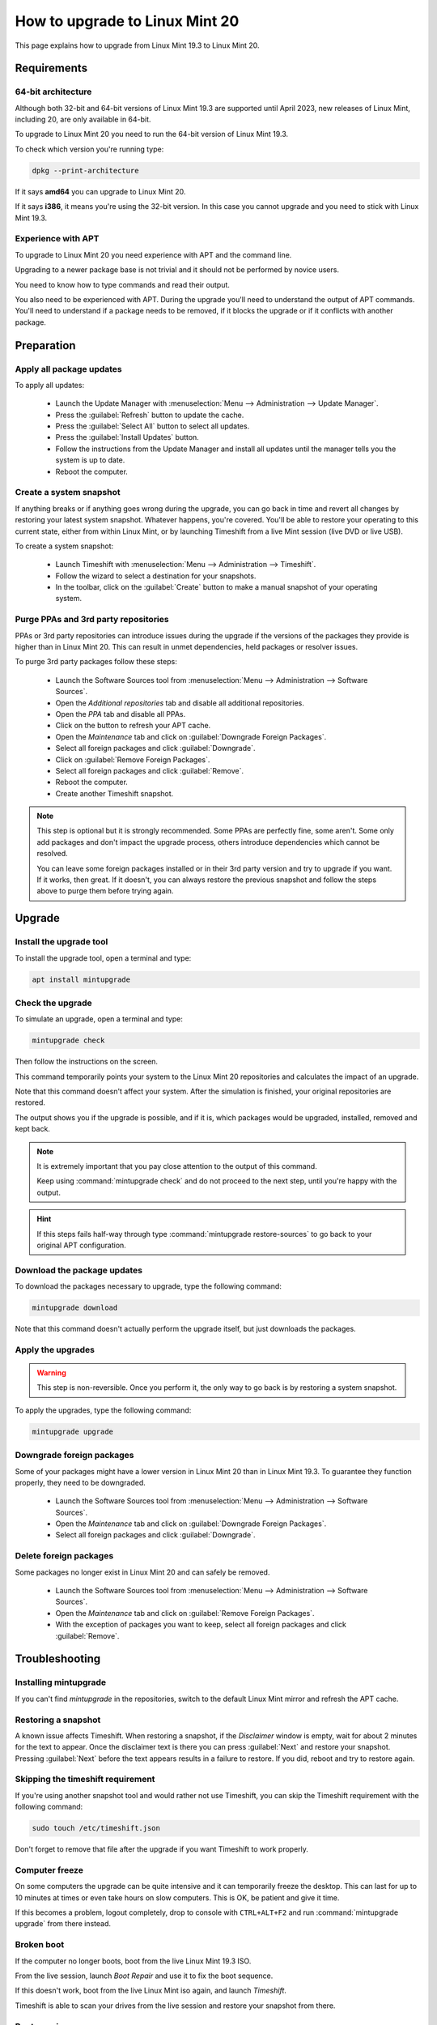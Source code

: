 ###############################
How to upgrade to Linux Mint 20
###############################

This page explains how to upgrade from Linux Mint 19.3 to Linux Mint 20.

Requirements
============

64-bit architecture
-------------------

Although both 32-bit and 64-bit versions of Linux Mint 19.3 are supported until April 2023, new releases of Linux Mint, including 20,  are only available in 64-bit.

To upgrade to Linux Mint 20 you need to run the 64-bit version of Linux Mint 19.3.

To check which version you're running type:

.. code-block:: bash

	dpkg --print-architecture

If it says **amd64** you can upgrade to Linux Mint 20.

If it says **i386**, it means you're using the 32-bit version. In this case you cannot upgrade and you need to stick with Linux Mint 19.3.

Experience with APT
-------------------

To upgrade to Linux Mint 20 you need experience with APT and the command line.

Upgrading to a newer package base is not trivial and it should not be performed by novice users.

You need to know how to type commands and read their output.

You also need to be experienced with APT. During the upgrade you'll need to understand the output of APT commands. You'll need to understand if a package needs to be removed, if it blocks the upgrade or if it conflicts with another package.

Preparation
===========

Apply all package updates
-------------------------

.. image:: images/upgrade20-mintupdate.png

To apply all updates:

    - Launch the Update Manager with :menuselection:`Menu --> Administration --> Update Manager`.
    - Press the :guilabel:`Refresh` button to update the cache.
    - Press the :guilabel:`Select All` button to select all updates.
    - Press the :guilabel:`Install Updates` button.
    - Follow the instructions from the Update Manager and install all updates until the manager tells you the system is up to date.
    - Reboot the computer.

Create a system snapshot
------------------------

If anything breaks or if anything goes wrong during the upgrade, you can go back in time and revert all changes by restoring your latest system snapshot. Whatever happens, you're covered. You'll be able to restore your operating to this current state, either from within Linux Mint, or by launching Timeshift from a live Mint session (live DVD or live USB).

.. image:: images/upgrade20-timeshift.png

To create a system snapshot:

    - Launch Timeshift with :menuselection:`Menu --> Administration --> Timeshift`.
    - Follow the wizard to select a destination for your snapshots.
    - In the toolbar, click on the :guilabel:`Create` button to make a manual snapshot of your operating system.

Purge PPAs and 3rd party repositories
-------------------------------------

PPAs or 3rd party repositories can introduce issues during the upgrade if the versions of the packages they provide is higher than in Linux Mint 20. This can result in unmet dependencies, held packages or resolver issues.

To purge 3rd party packages follow these steps:

    - Launch the Software Sources tool from :menuselection:`Menu --> Administration --> Software Sources`.
    - Open the `Additional repositories` tab and disable all additional repositories.
    - Open the `PPA` tab and disable all PPAs.
    - Click on the button to refresh your APT cache.
    - Open the `Maintenance` tab and click on :guilabel:`Downgrade Foreign Packages`.
    - Select all foreign packages and click :guilabel:`Downgrade`.
    - Click on :guilabel:`Remove Foreign Packages`.
    - Select all foreign packages and click :guilabel:`Remove`.
    - Reboot the computer.
    - Create another Timeshift snapshot.

.. note::

	This step is optional but it is strongly recommended. Some PPAs are perfectly fine, some aren't. Some only add packages and don't impact the upgrade process, others introduce dependencies which cannot be resolved.

	You can leave some foreign packages installed or in their 3rd party version and try to upgrade if you want. If it works, then great. If it doesn't, you can always restore the previous snapshot and follow the steps above to purge them before trying again.

Upgrade
=======

Install the upgrade tool
------------------------

To install the upgrade tool, open a terminal and type:

.. code-block:: bash

	apt install mintupgrade

Check the upgrade
-----------------

To simulate an upgrade, open a terminal and type:

.. code-block:: bash

	mintupgrade check

Then follow the instructions on the screen.

This command temporarily points your system to the Linux Mint 20 repositories and calculates the impact of an upgrade.

Note that this command doesn't affect your system. After the simulation is finished, your original repositories are restored.

The output shows you if the upgrade is possible, and if it is, which packages would be upgraded, installed, removed and kept back.

.. note::

	It is extremely important that you pay close attention to the output of this command.

	Keep using :command:`mintupgrade check` and do not proceed to the next step, until you're happy with the output.

.. hint::

	If this steps fails half-way through type :command:`mintupgrade restore-sources` to go back to your original APT configuration.

Download the package updates
----------------------------

To download the packages necessary to upgrade, type the following command:

.. code-block:: bash

	mintupgrade download

Note that this command doesn't actually perform the upgrade itself, but just downloads the packages.

Apply the upgrades
------------------

.. warning:: This step is non-reversible. Once you perform it, the only way to go back is by restoring a system snapshot.

To apply the upgrades, type the following command:

.. code-block:: bash

	mintupgrade upgrade

Downgrade foreign packages
--------------------------

Some of your packages might have a lower version in Linux Mint 20 than in Linux Mint 19.3. To guarantee they function properly, they need to be downgraded.

    - Launch the Software Sources tool from :menuselection:`Menu --> Administration --> Software Sources`.
    - Open the `Maintenance` tab and click on :guilabel:`Downgrade Foreign Packages`.
    - Select all foreign packages and click :guilabel:`Downgrade`.

Delete foreign packages
-----------------------

Some packages no longer exist in Linux Mint 20 and can safely be removed.

    - Launch the Software Sources tool from :menuselection:`Menu --> Administration --> Software Sources`.
    - Open the `Maintenance` tab and click on :guilabel:`Remove Foreign Packages`.
    - With the exception of packages you want to keep, select all foreign packages and click :guilabel:`Remove`.

Troubleshooting
===============

Installing mintupgrade
----------------------

If you can't find `mintupgrade` in the repositories, switch to the default Linux Mint mirror and refresh the APT cache.

Restoring a snapshot
--------------------

A known issue affects Timeshift. When restoring a snapshot, if the `Disclaimer` window is empty, wait for about 2 minutes for the text to appear. Once the disclaimer text is there you can press :guilabel:`Next` and restore your snapshot. Pressing :guilabel:`Next` before the text appears results in a failure to restore. If you did, reboot and try to restore again.

Skipping the timeshift requirement
----------------------------------

If you're using another snapshot tool and would rather not use Timeshift, you can skip the Timeshift requirement with the following command:

.. code-block:: bash

	sudo touch /etc/timeshift.json

Don't forget to remove that file after the upgrade if you want Timeshift to work properly.

Computer freeze
---------------

On some computers the upgrade can be quite intensive and it can temporarily freeze the desktop. This can last for up to 10 minutes at times or even take hours on slow computers. This is OK, be patient and give it time.

If this becomes a problem, logout completely, drop to console with ``CTRL+ALT+F2`` and run :command:`mintupgrade upgrade` from there instead.

Broken boot
-----------

If the computer no longer boots, boot from the live Linux Mint 19.3 ISO.

From the live session, launch `Boot Repair` and use it to fix the boot sequence.

If this doesn't work, boot from the live Linux Mint iso again, and launch `Timeshift`.

Timeshift is able to scan your drives from the live session and restore your snapshot from there.

Boot warnings
-------------

You can ignore boot warning relateds to `ACPI` or `initramfs unpacking`. They're cosmetic and do not affect the boot sequence.

Notes
=====

The upgrade overwrites files in `/etc/` with default configuration files. You can restore files indivually by the Timeshift snapshot you made prior to upgrading.

To restore your lightDM settings, run the Login Window configuration tool (:command:`sudo lightdm-settings`).

Alternatives
============

If you cannot upgrade perform a `fresh installation <https://linuxmint-installation-guide.readthedocs.io/en/latest/>`_.

Generic instructions on `fresh upgrades <https://community.linuxmint.com/tutorial/view/2>`_ are also available.
